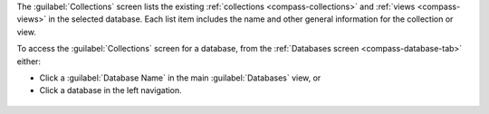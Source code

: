 The :guilabel:`Collections` screen lists the existing
:ref:`collections <compass-collections>` and
:ref:`views <compass-views>` in the selected database. Each
list item includes the name and other general information for
the collection or view.

To access the :guilabel:`Collections` screen for a database, from the
:ref:`Databases screen <compass-database-tab>` either:

- Click a :guilabel:`Database Name` in the main :guilabel:`Databases`
  view, or

- Click a database in the left navigation.

.. figure:: /images/compass/select-database.png
   :figwidth: 750px
   :alt: Select database
